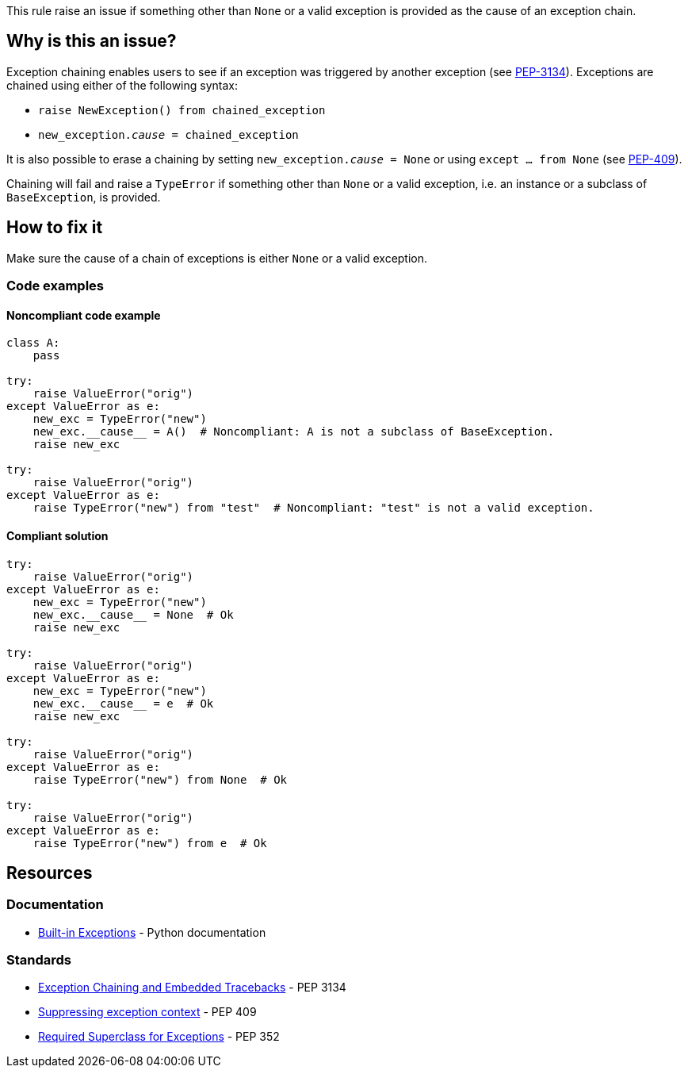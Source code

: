 This rule raise an issue if something other than `None` or a valid exception is provided as the cause of an exception chain.

== Why is this an issue?

Exception chaining enables users to see if an exception was triggered by another exception (see https://www.python.org/devpeps/pep-3134/[PEP-3134]). Exceptions are chained using either of the following syntax:

* `raise NewException() from chained_exception`
* `new_exception.__cause__ = chained_exception`

It is also possible to erase a chaining by setting `new_exception.__cause__ = None` or using `except ... from None` (see https://www.python.org/dev/peps/pep-0409/[PEP-409]).


Chaining will fail and raise a `TypeError` if something other than `None` or a valid exception, i.e. an instance or a subclass of `BaseException`, is provided.

== How to fix it

Make sure the cause of a chain of exceptions is either `None` or a valid exception.

=== Code examples

==== Noncompliant code example

[source,python]
----
class A:
    pass

try:
    raise ValueError("orig")
except ValueError as e:
    new_exc = TypeError("new")
    new_exc.__cause__ = A()  # Noncompliant: A is not a subclass of BaseException.
    raise new_exc

try:
    raise ValueError("orig")
except ValueError as e:
    raise TypeError("new") from "test"  # Noncompliant: "test" is not a valid exception.
----


==== Compliant solution

[source,python]
----
try:
    raise ValueError("orig")
except ValueError as e:
    new_exc = TypeError("new")
    new_exc.__cause__ = None  # Ok
    raise new_exc

try:
    raise ValueError("orig")
except ValueError as e:
    new_exc = TypeError("new")
    new_exc.__cause__ = e  # Ok
    raise new_exc

try:
    raise ValueError("orig")
except ValueError as e:
    raise TypeError("new") from None  # Ok

try:
    raise ValueError("orig")
except ValueError as e:
    raise TypeError("new") from e  # Ok
----


== Resources

=== Documentation

* https://docs.python.org/3/library/exceptions.html[Built-in Exceptions] - Python documentation

=== Standards

* https://www.python.org/dev/peps/pep-3134/[Exception Chaining and Embedded Tracebacks] - PEP 3134 
* https://www.python.org/dev/peps/pep-0409/[Suppressing exception context] - PEP 409 
* https://www.python.org/dev/peps/pep-0352/#exception-hierarchy-changes[Required Superclass for Exceptions] - PEP 352 

ifdef::env-github,rspecator-view[]

'''
== Implementation Specification
(visible only on this page)

=== Message

Replace this expression of type X with an exception or None


=== Highlighting

* In a "raise X from Y" statement:
** highlight Y
* In an "myexception.__cause__ = Y" statement:
** highlight Y


endif::env-github,rspecator-view[]
